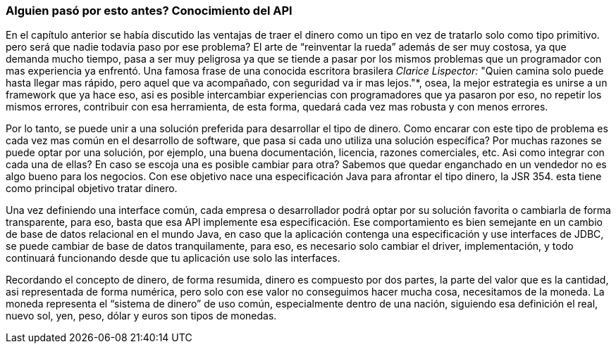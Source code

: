 
=== Alguien pasó por esto antes? Conocimiento del API

En el capítulo anterior se había discutido las ventajas de traer el dinero como un tipo en vez de tratarlo solo como tipo primitivo. pero será que nadie todavia paso por ese problema? El arte de “reinventar la rueda” además de ser muy costosa, ya que demanda mucho tiempo, pasa a ser muy peligrosa ya que se tiende a pasar por los mismos problemas que un programador con mas experiencia ya enfrentó. Una famosa frase de una conocida escritora brasilera __Clarice Lispector: __"Quien camina solo puede hasta llegar mas rápido, pero aquel que va acompañado, con seguridad va ir mas lejos."*, osea, la mejor estrategia es unirse a un framework que ya hace eso, asi es posible intercambiar experiencias con programadores que ya pasaron por eso, no repetir los mismos errores, contribuir con esa herramienta, de esta forma, quedará cada vez mas robusta y con menos errores.

Por lo tanto, se puede unir a una solución preferida para desarrollar el tipo de dinero. Como encarar con este tipo de problema es cada vez mas común en el desarrollo de software, que pasa si cada uno utiliza una solución específica? Por muchas razones se puede optar por una solución, por ejemplo, una buena documentación, licencia, razones comerciales, etc. Asi como integrar con cada una de ellas? En caso se escoja una es posible cambiar para otra? Sabemos que quedar enganchado en un vendedor no es algo bueno para los negocios. Con ese objetivo nace una especificación Java para afrontar el tipo dinero, la JSR 354. esta tiene como principal objetivo tratar dinero. 

Una vez definiendo una interface común, cada empresa o desarrollador podrá optar por su solución favorita o cambiarla de forma transparente, para eso, basta que esa API implemente esa especificación. Ese comportamiento es bien semejante en un cambio de base de datos relacional en el mundo Java, en caso que la aplicación contenga una especificación y use interfaces de JDBC, se puede cambiar de base de datos tranquilamente, para eso, es necesario solo cambiar el driver, implementación, y todo continuará funcionando desde que tu aplicación use solo las interfaces.

Recordando el concepto de dinero, de forma resumida, dinero es compuesto por dos partes, la parte del valor que es la cantidad, asi representada de forma numérica, pero solo con ese valor no conseguimos hacer mucha cosa, necesitamos de la moneda. La moneda representa el “sistema de dinero” de uso común, especialmente dentro de una nación, siguiendo esa definición el real, nuevo sol, yen, peso, dólar y euros son tipos de monedas.